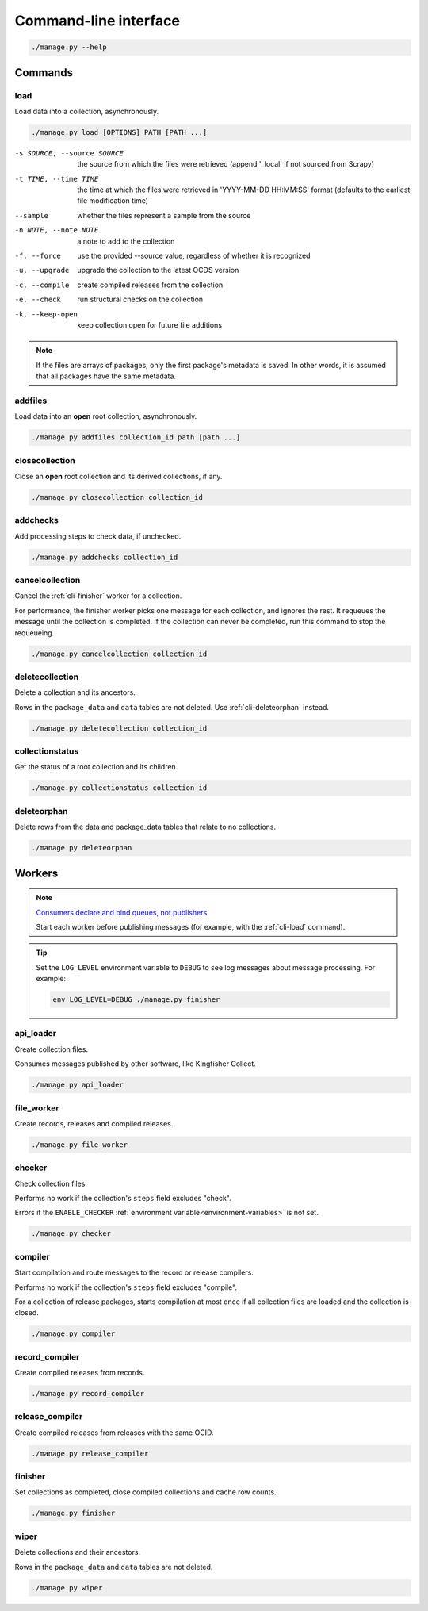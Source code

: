 Command-line interface
======================

.. code-block:: bash

   ./manage.py --help

Commands
--------

.. _cli-load:

load
~~~~

Load data into a collection, asynchronously.

.. code-block:: bash

   ./manage.py load [OPTIONS] PATH [PATH ...]

-s SOURCE, --source SOURCE
                      the source from which the files were retrieved (append '_local' if not sourced from Scrapy)
-t TIME, --time TIME  the time at which the files were retrieved in 'YYYY-MM-DD HH:MM:SS' format (defaults to the earliest file modification time)
--sample              whether the files represent a sample from the source
-n NOTE, --note NOTE  a note to add to the collection
-f, --force           use the provided --source value, regardless of whether it is recognized
-u, --upgrade         upgrade the collection to the latest OCDS version
-c, --compile         create compiled releases from the collection
-e, --check           run structural checks on the collection
-k, --keep-open       keep collection open for future file additions

.. note::

   If the files are arrays of packages, only the first package's metadata is saved. In other words, it is assumed that all packages have the same metadata.

addfiles
~~~~~~~~

Load data into an **open** root collection, asynchronously.

.. code-block:: bash

   ./manage.py addfiles collection_id path [path ...]

closecollection
~~~~~~~~~~~~~~~

Close an **open** root collection and its derived collections, if any.

.. code-block:: bash

   ./manage.py closecollection collection_id

addchecks
~~~~~~~~~

Add processing steps to check data, if unchecked.

.. code-block:: bash

   ./manage.py addchecks collection_id

cancelcollection
~~~~~~~~~~~~~~~~

Cancel the :ref:`cli-finisher` worker for a collection.

For performance, the finisher worker picks one message for each collection, and ignores the rest. It requeues the message until the collection is completed. If the collection can never be completed, run this command to stop the requeueing.

.. code-block:: bash

   ./manage.py cancelcollection collection_id

deletecollection
~~~~~~~~~~~~~~~~

Delete a collection and its ancestors.

Rows in the ``package_data`` and ``data`` tables are not deleted. Use :ref:`cli-deleteorphan` instead.

.. code-block:: bash

   ./manage.py deletecollection collection_id

collectionstatus
~~~~~~~~~~~~~~~~

Get the status of a root collection and its children.

.. code-block:: bash

   ./manage.py collectionstatus collection_id

.. _cli-deleteorphan:

deleteorphan
~~~~~~~~~~~~

Delete rows from the data and package_data tables that relate to no collections.

.. code-block:: bash

   ./manage.py deleteorphan

.. _cli-workers:

Workers
-------

.. note::

   `Consumers declare and bind queues, not publishers <https://ocp-software-handbook.readthedocs.io/en/latest/services/rabbitmq.html#bindings>`__.

   Start each worker before publishing messages (for example, with the :ref:`cli-load` command).

.. tip::

   Set the ``LOG_LEVEL`` environment variable to ``DEBUG`` to see log messages about message processing. For example:

   .. code-block:: bash

      env LOG_LEVEL=DEBUG ./manage.py finisher

.. _cli-api_loader:

api_loader
~~~~~~~~~~

Create collection files.

Consumes messages published by other software, like Kingfisher Collect.

.. code-block:: bash

   ./manage.py api_loader

.. _cli-file_worker:

file_worker
~~~~~~~~~~~

Create records, releases and compiled releases.

.. code-block:: bash

   ./manage.py file_worker

checker
~~~~~~~

Check collection files.

Performs no work if the collection's ``steps`` field excludes "check".

Errors if the ``ENABLE_CHECKER`` :ref:`environment variable<environment-variables>` is not set.

.. code-block:: bash

   ./manage.py checker

compiler
~~~~~~~~

Start compilation and route messages to the record or release compilers.

Performs no work if the collection's ``steps`` field excludes "compile".

For a collection of release packages, starts compilation at most once if all collection files are loaded and the collection is closed.

.. code-block:: bash

   ./manage.py compiler

.. _cli-record_compiler:

record_compiler
~~~~~~~~~~~~~~~

Create compiled releases from records.

.. code-block:: bash

   ./manage.py record_compiler

.. _cli-release_compiler:

release_compiler
~~~~~~~~~~~~~~~~

Create compiled releases from releases with the same OCID.

.. code-block:: bash

   ./manage.py release_compiler

.. _cli-finisher:

finisher
~~~~~~~~

Set collections as completed, close compiled collections and cache row counts.

.. code-block:: bash

   ./manage.py finisher

wiper
~~~~~

Delete collections and their ancestors.

Rows in the ``package_data`` and ``data`` tables are not deleted.

.. code-block:: bash

   ./manage.py wiper
